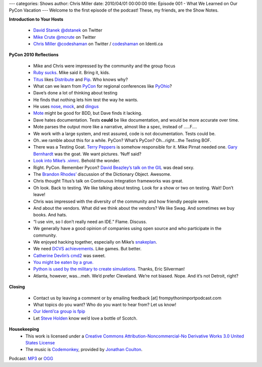 ---
categories: Shows
author: Chris Miller
date: 2010/04/01 00:00:00
title: Episode 001 - What We Learned on Our PyCon Vacation
---
Welcome to the first episode of the podcast! These, my friends, are the Show
Notes.

**Introduction to Your Hosts**

 * `David Stanek <http://traceback.org/>`_ `@dstanek <http://twitter.com/dstanek>`_ on Twitter
 * `Mike Crute <http://mike.crute.org/blog>`_ `@mcrute <http://twitter.com/mcrute>`_ on Twitter
 * `Chris Miller <http://unquietdesperation.com/>`_ `@codeshaman
   <http://twitter.com/codeshaman>`_ on Twitter / `codeshaman
   <http://identi.ca/codeshaman>`_ on Identi.ca

**PyCon 2010 Reflections**

 * Mike and Chris were impressed by the community and the group focus
 * `Ruby sucks <http://vimeo.com/9471538>`_. Mike said it. Bring it, kids.
 * `Titus <http://ivory.idyll.org/about.html>`_ likes `Distribute
   <http://pypi.python.org/pypi/distribute>`_ and `Pip
   <http://pypi.python.org/pypi/pip>`_. Who knows why?
 * What can we learn from `PyCon <http://us.pycon.org/2010/about/>`_ for
   regional conferences like `PyOhio <http://www.pyohio.org/>`_?
 * Dave’s done a lot of thinking about testing
 * He finds that nothing lets him test the way he wants.
 * He uses `nose <http://code.google.com/p/python-nose/>`_, `mock
   <http://pypi.python.org/pypi/mock>`_, and `dingus
   <http://pypi.python.org/pypi/dingus/0.1>`_
 * `Mote <http://bitbucket.org/garybernhardt/mote/>`_ might be good for BDD, but Dave finds it lacking.
 * Dave hates documentation. Tests **could** be like documentation, and would be more accurate over time.
 * Mote parses the output more like a narrative, almost like a spec, instead of …..F….
 * We work with a large system, and rest assured, code is not documentation. Tests could be.
 * Oh..we ramble about this for a while. PyCon? What’s PyCon?  Oh…right…the Testing BOF.
 * There was a Testing Goat. `Terry Peppers
   <http://www.swordstyle.com/blog2/?p=1822>`_ is somehow responsible for it.
   Mike Pirnat needed one. `Gary Bernhardt <http://blog.extracheese.org/>`_ was
   the goat. We want pictures. ‘Nuff said?
 * `Look into Mike’s .vimrc <https://github.com/mcrute/dotfiles/blob/master/.vim/vimrc>`_. Behold the wonder.
 * Right. PyCon. Remember Pycon?  `David Beazley’s talk on the GIL <http://www.dabeaz.com/python/GIL.pdf>`_ was dead sexy.
 * The `Brandon Rhodes’ <http://rhodesmill.org/brandon/>`_ discussion of the Dictionary Object. Awesome.
 * Chris thought Titus’s talk on Continuous Integration frameworks was great.
 * Oh look. Back to testing. We like talking about testing. Look for a show or two on testing. Wait! Don’t leave!
 * Chris was impressed with the diversity of the community and how friendly people were.
 * And about the vendors. What did we think about the vendors? We like Swag. And sometimes we buy books. And hats.
 * “I use vim, so I don’t really need an IDE.” Flame. Discuss.
 * We generally have a good opinion of companies using open source and who participate in the community.
 * We enjoyed hacking together, especially on Mike’s `snakeplan <http://bitbucket.org/mcrute/snakeplan/>`_.
 * We need `DCVS achievements <http://benjamin-meyer.blogspot.com/2010/03/git-achievements.html>`_. Like games. But better.
 * `Catherine Devlin’s <http://catherinedevlin.blogspot.com/>`_ `cmd2 <http://www.assembla.com/wiki/show/python-cmd2>`_ was sweet.
 * `You might be eaten by a grue. <http://en.wikipedia.org/wiki/Grue_%28monster%29>`_
 * `Python is used by the military to create simulations.
   <http://www.thebitsource.com/tech-conferences/pycon-2010-python-modeling-battelfield-military-defense/>`_
   Thanks, Eric Silverman!
 * Atlanta, however, was…meh. We’d prefer Cleveland. We’re not biased. Nope. And it’s not Detroit, right?

**Closing**

 * Contact us by leaving a comment or by emailing feedback [at] frompythonimportpodcast.com
 * What topics do you want? Who do you want to hear from?  Let us know!
 * `Our Identi’ca group is fpip <http://identi.ca/group/fpip>`_
 * Let `Steve Holden <http://holdenweb.com/>`_ know we’d love a bottle of Scotch.

**Housekeeping**
 * This work is licensed under a `Creative Commons Attribution-Noncommercial-No
   Derivative Works 3.0 United States License
   <http://creativecommons.org/licenses/by-nc-nd/3.0/us/>`_
 * The music is `Codemonkey
   <http://www.jonathancoulton.com/2006/04/14/thing-a-week-29-code-monkey/>`_,
   provided by `Jonathan Coulton <http://www.jonathancoulton.com/>`_.

Podcast: `MP3 </shows/FPIP001.mp3>`_ or `OGG </shows/FPIP001.ogg>`_
